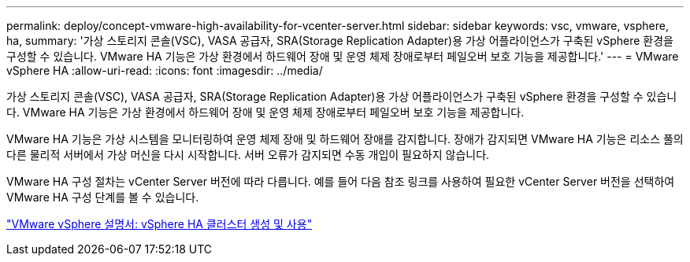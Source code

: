 ---
permalink: deploy/concept-vmware-high-availability-for-vcenter-server.html 
sidebar: sidebar 
keywords: vsc, vmware, vsphere, ha, 
summary: '가상 스토리지 콘솔(VSC), VASA 공급자, SRA(Storage Replication Adapter)용 가상 어플라이언스가 구축된 vSphere 환경을 구성할 수 있습니다. VMware HA 기능은 가상 환경에서 하드웨어 장애 및 운영 체제 장애로부터 페일오버 보호 기능을 제공합니다.' 
---
= VMware vSphere HA
:allow-uri-read: 
:icons: font
:imagesdir: ../media/


[role="lead"]
가상 스토리지 콘솔(VSC), VASA 공급자, SRA(Storage Replication Adapter)용 가상 어플라이언스가 구축된 vSphere 환경을 구성할 수 있습니다. VMware HA 기능은 가상 환경에서 하드웨어 장애 및 운영 체제 장애로부터 페일오버 보호 기능을 제공합니다.

VMware HA 기능은 가상 시스템을 모니터링하여 운영 체제 장애 및 하드웨어 장애를 감지합니다. 장애가 감지되면 VMware HA 기능은 리소스 풀의 다른 물리적 서버에서 가상 머신을 다시 시작합니다. 서버 오류가 감지되면 수동 개입이 필요하지 않습니다.

VMware HA 구성 절차는 vCenter Server 버전에 따라 다릅니다. 예를 들어 다음 참조 링크를 사용하여 필요한 vCenter Server 버전을 선택하여 VMware HA 구성 단계를 볼 수 있습니다.

https://docs.vmware.com/en/VMware-vSphere/6.5/com.vmware.vsphere.avail.doc/GUID-5432CA24-14F1-44E3-87FB-61D937831CF6.html["VMware vSphere 설명서: vSphere HA 클러스터 생성 및 사용"^]
